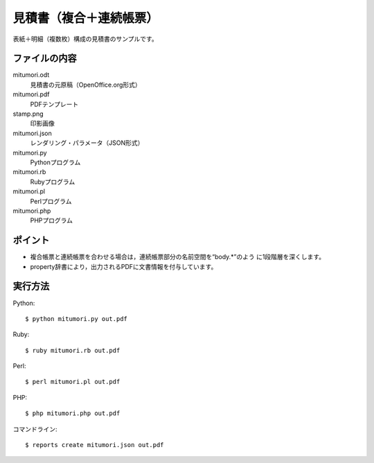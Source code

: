 見積書（複合＋連続帳票）
========================

表紙＋明細（複数枚）構成の見積書のサンプルです。

ファイルの内容
--------------
mitumori.odt
    見積書の元原稿（OpenOffice.org形式）

mitumori.pdf
    PDFテンプレート

stamp.png
    印影画像

mitumori.json
    レンダリング・パラメータ（JSON形式）

mitumori.py
    Pythonプログラム

mitumori.rb
    Rubyプログラム

mitumori.pl
    Perlプログラム

mitumori.php
    PHPプログラム

ポイント
--------

- 複合帳票と連続帳票を合わせる場合は，連続帳票部分の名前空間を“body.*”のよう
  に1段階層を深くします。

- property辞書により，出力されるPDFに文書情報を付与しています。
  
実行方法
--------

Python::

    $ python mitumori.py out.pdf

Ruby::

    $ ruby mitumori.rb out.pdf

Perl::

    $ perl mitumori.pl out.pdf

PHP::

    $ php mitumori.php out.pdf

コマンドライン::

    $ reports create mitumori.json out.pdf

